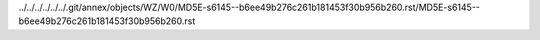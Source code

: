 ../../../../../../.git/annex/objects/WZ/W0/MD5E-s6145--b6ee49b276c261b181453f30b956b260.rst/MD5E-s6145--b6ee49b276c261b181453f30b956b260.rst